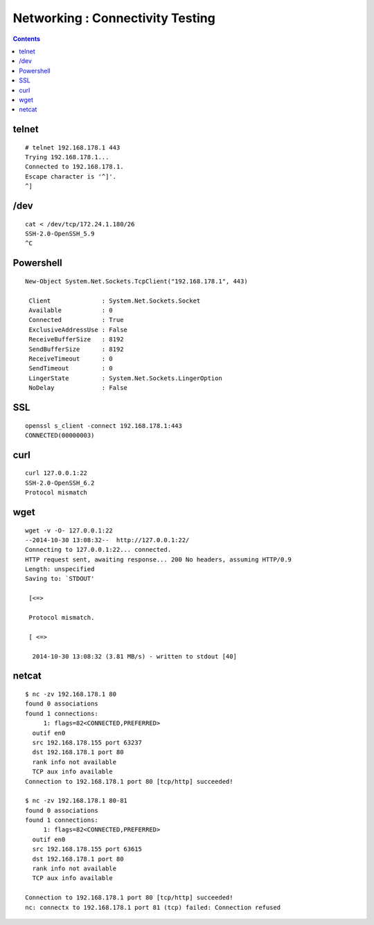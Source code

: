 Networking : Connectivity Testing
+++++++++++++++++++++++++++++++++

.. contents::

telnet
======

::

    # telnet 192.168.178.1 443
    Trying 192.168.178.1...
    Connected to 192.168.178.1.
    Escape character is '^]'.
    ^]

/dev
====

::

    cat < /dev/tcp/172.24.1.180/26
    SSH-2.0-OpenSSH_5.9
    ^C

Powershell
==========

::

    New-Object System.Net.Sockets.TcpClient("192.168.178.1", 443)

     Client              : System.Net.Sockets.Socket
     Available           : 0
     Connected           : True
     ExclusiveAddressUse : False
     ReceiveBufferSize   : 8192
     SendBufferSize      : 8192
     ReceiveTimeout      : 0
     SendTimeout         : 0
     LingerState         : System.Net.Sockets.LingerOption
     NoDelay             : False

SSL
===

::

    openssl s_client -connect 192.168.178.1:443
    CONNECTED(00000003)

curl
====

::

    curl 127.0.0.1:22
    SSH-2.0-OpenSSH_6.2
    Protocol mismatch

wget
====

::

    wget -v -O- 127.0.0.1:22
    --2014-10-30 13:08:32--  http://127.0.0.1:22/
    Connecting to 127.0.0.1:22... connected.
    HTTP request sent, awaiting response... 200 No headers, assuming HTTP/0.9
    Length: unspecified
    Saving to: `STDOUT'

     [<=>                                                                                                                                                                      ] 0           --.-K/s              SSH-2.0-OpenSSH_6.2

     Protocol mismatch.

     [ <=>                                                                                                                                                                     ] 40          --.-K/s   in 0s     

      2014-10-30 13:08:32 (3.81 MB/s) - written to stdout [40]

netcat
======

::

    $ nc -zv 192.168.178.1 80
    found 0 associations
    found 1 connections:
         1: flags=82<CONNECTED,PREFERRED>
      outif en0
      src 192.168.178.155 port 63237
      dst 192.168.178.1 port 80
      rank info not available
      TCP aux info available
    Connection to 192.168.178.1 port 80 [tcp/http] succeeded!

    $ nc -zv 192.168.178.1 80-81
    found 0 associations
    found 1 connections:
         1: flags=82<CONNECTED,PREFERRED>
      outif en0
      src 192.168.178.155 port 63615
      dst 192.168.178.1 port 80
      rank info not available
      TCP aux info available

    Connection to 192.168.178.1 port 80 [tcp/http] succeeded!
    nc: connectx to 192.168.178.1 port 81 (tcp) failed: Connection refused


